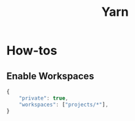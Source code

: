:PROPERTIES:
:ID:       7c7e033d-ca13-4bee-9f05-f5a21150f6cc
:END:
#+title: Yarn
* How-tos
** Enable Workspaces
#+begin_src js
  {
      "private": true,
      "workspaces": ["projects/*"],
  }
#+end_src
